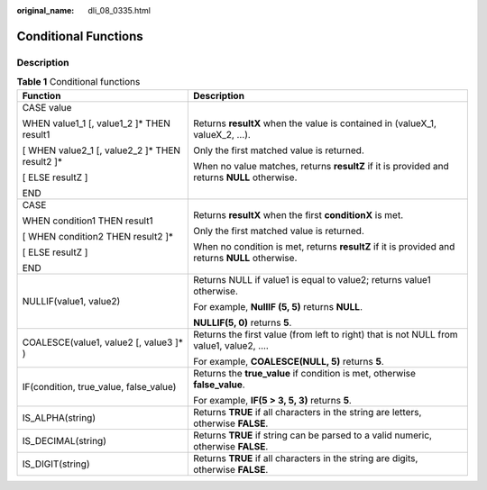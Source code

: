 :original_name: dli_08_0335.html

.. _dli_08_0335:

Conditional Functions
=====================

Description
-----------

.. table:: **Table 1** Conditional functions

   +--------------------------------------------------+-------------------------------------------------------------------------------------------------+
   | Function                                         | Description                                                                                     |
   +==================================================+=================================================================================================+
   | CASE value                                       | Returns **resultX** when the value is contained in (valueX_1, valueX_2, …).                     |
   |                                                  |                                                                                                 |
   | WHEN value1_1 [, value1_2 ]\* THEN result1       | Only the first matched value is returned.                                                       |
   |                                                  |                                                                                                 |
   | [ WHEN value2_1 [, value2_2 ]\* THEN result2 ]\* | When no value matches, returns **resultZ** if it is provided and returns **NULL** otherwise.    |
   |                                                  |                                                                                                 |
   | [ ELSE resultZ ]                                 |                                                                                                 |
   |                                                  |                                                                                                 |
   | END                                              |                                                                                                 |
   +--------------------------------------------------+-------------------------------------------------------------------------------------------------+
   | CASE                                             | Returns **resultX** when the first **conditionX** is met.                                       |
   |                                                  |                                                                                                 |
   | WHEN condition1 THEN result1                     | Only the first matched value is returned.                                                       |
   |                                                  |                                                                                                 |
   | [ WHEN condition2 THEN result2 ]\*               | When no condition is met, returns **resultZ** if it is provided and returns **NULL** otherwise. |
   |                                                  |                                                                                                 |
   | [ ELSE resultZ ]                                 |                                                                                                 |
   |                                                  |                                                                                                 |
   | END                                              |                                                                                                 |
   +--------------------------------------------------+-------------------------------------------------------------------------------------------------+
   | NULLIF(value1, value2)                           | Returns NULL if value1 is equal to value2; returns value1 otherwise.                            |
   |                                                  |                                                                                                 |
   |                                                  | For example, **NullIF (5, 5)** returns **NULL**.                                                |
   |                                                  |                                                                                                 |
   |                                                  | **NULLIF(5, 0)** returns **5**.                                                                 |
   +--------------------------------------------------+-------------------------------------------------------------------------------------------------+
   | COALESCE(value1, value2 [, value3 ]\* )          | Returns the first value (from left to right) that is not NULL from value1, value2, ….           |
   |                                                  |                                                                                                 |
   |                                                  | For example, **COALESCE(NULL, 5)** returns **5**.                                               |
   +--------------------------------------------------+-------------------------------------------------------------------------------------------------+
   | IF(condition, true_value, false_value)           | Returns the **true_value** if condition is met, otherwise **false_value**.                      |
   |                                                  |                                                                                                 |
   |                                                  | For example, **IF(5 > 3, 5, 3)** returns **5**.                                                 |
   +--------------------------------------------------+-------------------------------------------------------------------------------------------------+
   | IS_ALPHA(string)                                 | Returns **TRUE** if all characters in the string are letters, otherwise **FALSE**.              |
   +--------------------------------------------------+-------------------------------------------------------------------------------------------------+
   | IS_DECIMAL(string)                               | Returns **TRUE** if string can be parsed to a valid numeric, otherwise **FALSE**.               |
   +--------------------------------------------------+-------------------------------------------------------------------------------------------------+
   | IS_DIGIT(string)                                 | Returns **TRUE** if all characters in the string are digits, otherwise **FALSE**.               |
   +--------------------------------------------------+-------------------------------------------------------------------------------------------------+
